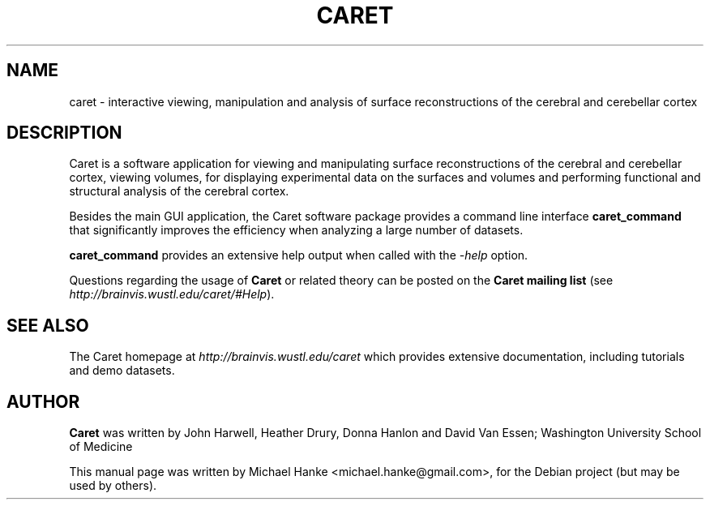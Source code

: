 .TH "CARET" "1" "December 2007" "Michael Hanke" ""
.SH "NAME"
caret \- interactive viewing, manipulation and analysis of surface
reconstructions of the cerebral and cerebellar cortex
.SH "DESCRIPTION"
Caret is a software application for viewing and manipulating surface
reconstructions of the cerebral and cerebellar cortex, viewing volumes, for
displaying experimental data on the surfaces and volumes and performing
functional and structural analysis of the cerebral cortex.
.PP
Besides the main GUI application, the Caret software package provides a
command line interface \fBcaret_command\fR that significantly improves
the efficiency when analyzing a large number of datasets.

.PP
\fBcaret_command\fR provides an extensive help output when called with
the \fI-help\fR option.
.PP
Questions regarding the usage of \fBCaret\fR or related theory can be posted on the 
\fBCaret mailing list\fR (see \fIhttp://brainvis.wustl.edu/caret/#Help\fR).

.SH "SEE ALSO"
The Caret homepage at
.I http://brainvis.wustl.edu/caret
which provides extensive documentation, including tutorials and demo datasets.
.SH "AUTHOR"
\fBCaret\fR was written by John Harwell, Heather Drury, Donna Hanlon and David Van Essen;
Washington University School of Medicine
.PP 
This manual page was written by Michael Hanke <michael.hanke@gmail.com>,
for the Debian project (but may be used by others).
